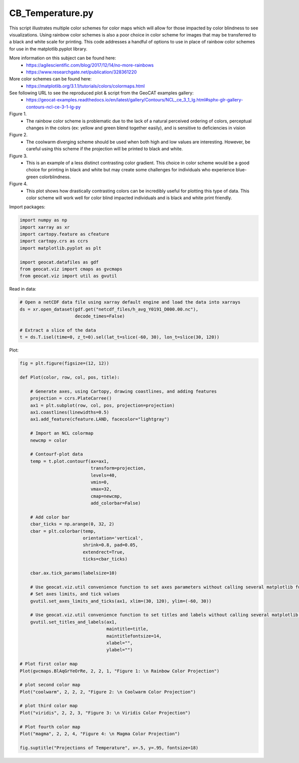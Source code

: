 
.. DO NOT EDIT.
.. THIS FILE WAS AUTOMATICALLY GENERATED BY SPHINX-GALLERY.
.. TO MAKE CHANGES, EDIT THE SOURCE PYTHON FILE:
.. "gallery/Colors/CB_Temperature.py"
.. LINE NUMBERS ARE GIVEN BELOW.

.. only:: html

    .. note::
        :class: sphx-glr-download-link-note

        Click :ref:`here <sphx_glr_download_gallery_Colors_CB_Temperature.py>`
        to download the full example code

.. rst-class:: sphx-glr-example-title

.. _sphx_glr_gallery_Colors_CB_Temperature.py:


CB_Temperature.py
=================

This script illustrates multiple color schemes for color maps which will allow for those
impacted by color blindness to see visualizations. Using rainbow color schemes is also
a poor choice in color scheme for images that may be transferred to a black and white 
scale for printing. This code addresses a handful of options to use in place of rainbow 
color schemes for use in the matplotlib.pyplot library.

More information on this subject can be found here:
    - https://agilescientific.com/blog/2017/12/14/no-more-rainbows
    - `https://www.researchgate.net/publication/328361220 <https://www.researchgate.net/publication/328361220_The_Effect_of_Color_Scales_on_Climate_Scientists'_Objective_and_Subjective_Performance_in_Spatial_Data_Analysis_Tasks>`_

More color schemes can be found here:
    - https://matplotlib.org/3.1.1/tutorials/colors/colormaps.html

See following URL to see the reproduced plot & script from the GeoCAT examples gallery:
    - https://geocat-examples.readthedocs.io/en/latest/gallery/Contours/NCL_ce_3_1_lg.html#sphx-glr-gallery-contours-ncl-ce-3-1-lg-py

Figure 1. 
   - The rainbow color scheme is problematic due to the lack of a natural perceived ordering of colors,
     perceptual changes in the colors (ex: yellow and green blend together easily), and is sensitive to 
     deficiencies in vision

Figure 2. 
   - The coolwarm diverging scheme should be used when both high and low values are interesting. 
     However, be careful using this scheme if the projection will be printed to black and white. 

Figure 3. 
  - This is an example of a less distinct contrasting color gradient. This choice in color scheme would 
    be a good choice for printing in black and white but may create some challenges for individuals who 
    experience blue-green colorblindness. 

Figure 4.
 - This plot shows how drastically contrasting colors can be incredibly useful for plotting this type of data.
   This color scheme will work well for color blind impacted individuals and is black and white print friendly.

.. GENERATED FROM PYTHON SOURCE LINES 41-42

Import packages:

.. GENERATED FROM PYTHON SOURCE LINES 42-53

.. code-block:: default


    import numpy as np
    import xarray as xr
    import cartopy.feature as cfeature
    import cartopy.crs as ccrs
    import matplotlib.pyplot as plt

    import geocat.datafiles as gdf
    from geocat.viz import cmaps as gvcmaps
    from geocat.viz import util as gvutil








.. GENERATED FROM PYTHON SOURCE LINES 54-55

Read in data:

.. GENERATED FROM PYTHON SOURCE LINES 55-63

.. code-block:: default


    # Open a netCDF data file using xarray default engine and load the data into xarrays
    ds = xr.open_dataset(gdf.get("netcdf_files/h_avg_Y0191_D000.00.nc"),
                         decode_times=False)

    # Extract a slice of the data
    t = ds.T.isel(time=0, z_t=0).sel(lat_t=slice(-60, 30), lon_t=slice(30, 120))








.. GENERATED FROM PYTHON SOURCE LINES 64-65

Plot:

.. GENERATED FROM PYTHON SOURCE LINES 65-122

.. code-block:: default


    fig = plt.figure(figsize=(12, 12))

    def Plot(color, row, col, pos, title):

        # Generate axes, using Cartopy, drawing coastlines, and adding features
        projection = ccrs.PlateCarree()
        ax1 = plt.subplot(row, col, pos, projection=projection)
        ax1.coastlines(linewidths=0.5)
        ax1.add_feature(cfeature.LAND, facecolor="lightgray")

        # Import an NCL colormap
        newcmp = color

        # Contourf-plot data
        temp = t.plot.contourf(ax=ax1,
                               transform=projection,
                               levels=40,
                               vmin=0,
                               vmax=32,
                               cmap=newcmp,
                               add_colorbar=False)
    
        # Add color bar
        cbar_ticks = np.arange(0, 32, 2)
        cbar = plt.colorbar(temp, 
                            orientation='vertical', 
                            shrink=0.8, pad=0.05, 
                            extendrect=True,
                            ticks=cbar_ticks)
    
        cbar.ax.tick_params(labelsize=10)

        # Use geocat.viz.util convenience function to set axes parameters without calling several matplotlib functions
        # Set axes limits, and tick values
        gvutil.set_axes_limits_and_ticks(ax1, xlim=(30, 120), ylim=(-60, 30))

        # Use geocat.viz.util convenience function to set titles and labels without calling several matplotlib functions
        gvutil.set_titles_and_labels(ax1,
                                     maintitle=title,
                                     maintitlefontsize=14,
                                     xlabel="",
                                     ylabel="")

    # Plot first color map
    Plot(gvcmaps.BlAqGrYeOrRe, 2, 2, 1, "Figure 1: \n Rainbow Color Projection")

    # plot second color map
    Plot("coolwarm", 2, 2, 2, "Figure 2: \n Coolwarm Color Projection")

    # plot third color map
    Plot("viridis", 2, 2, 3, "Figure 3: \n Viridis Color Projection")

    # Plot fourth color map
    Plot("magma", 2, 2, 4, "Figure 4: \n Magma Color Projection")

    fig.suptitle("Projections of Temperature", x=.5, y=.95, fontsize=18)



.. image:: /gallery/Colors/images/sphx_glr_CB_Temperature_001.png
    :alt: Projections of Temperature, Figure 1:   Rainbow Color Projection, Figure 2:   Coolwarm Color Projection, Figure 3:   Viridis Color Projection, Figure 4:   Magma Color Projection
    :class: sphx-glr-single-img


.. rst-class:: sphx-glr-script-out

 Out:

 .. code-block:: none


    Text(0.5, 0.95, 'Projections of Temperature')




.. rst-class:: sphx-glr-timing

   **Total running time of the script:** ( 0 minutes  0.691 seconds)


.. _sphx_glr_download_gallery_Colors_CB_Temperature.py:


.. only :: html

 .. container:: sphx-glr-footer
    :class: sphx-glr-footer-example



  .. container:: sphx-glr-download sphx-glr-download-python

     :download:`Download Python source code: CB_Temperature.py <CB_Temperature.py>`



  .. container:: sphx-glr-download sphx-glr-download-jupyter

     :download:`Download Jupyter notebook: CB_Temperature.ipynb <CB_Temperature.ipynb>`


.. only:: html

 .. rst-class:: sphx-glr-signature

    `Gallery generated by Sphinx-Gallery <https://sphinx-gallery.github.io>`_
